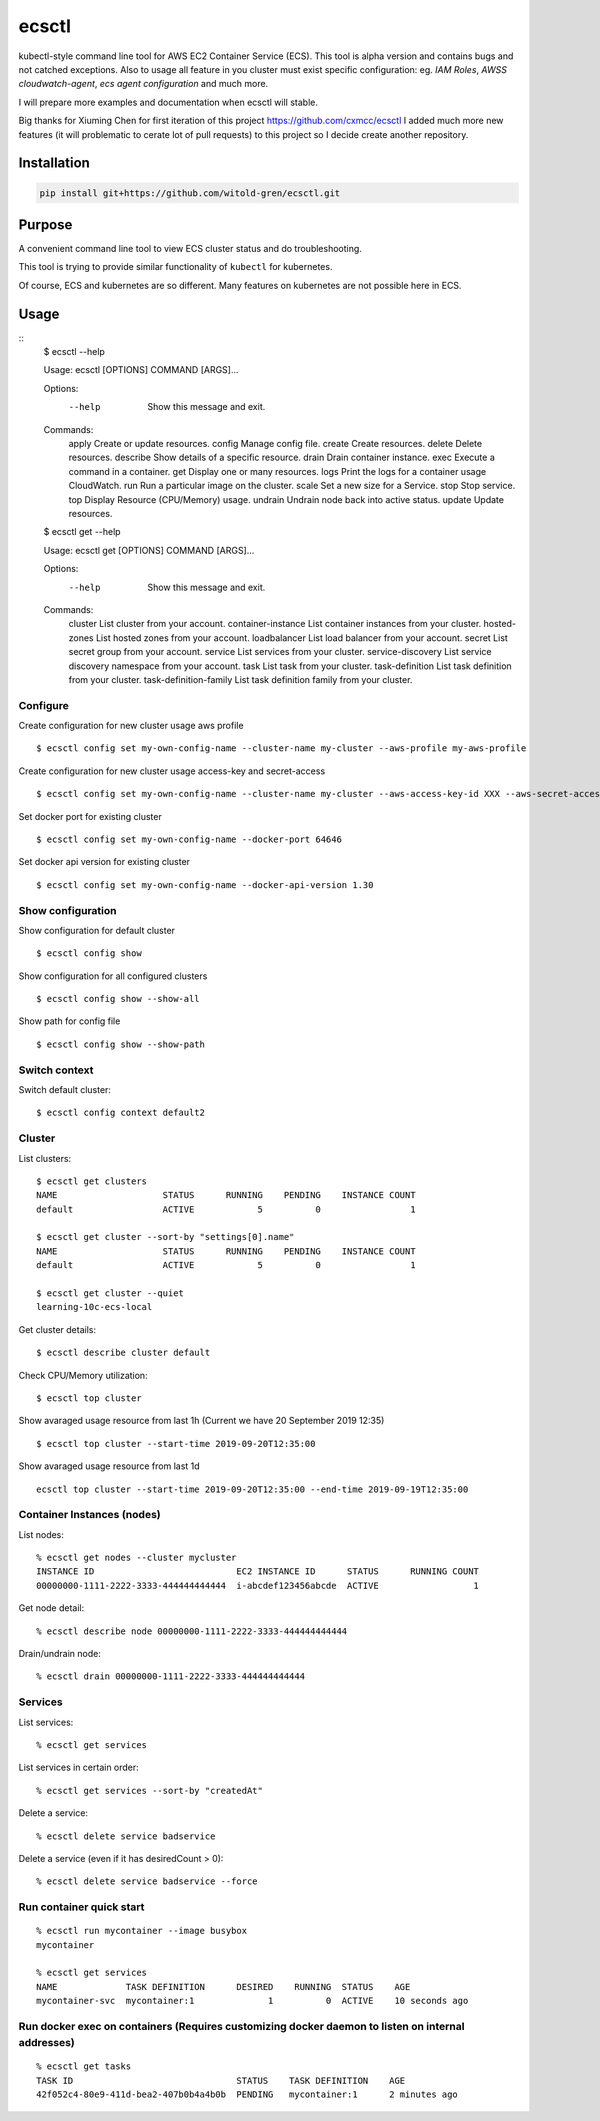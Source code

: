 ecsctl
======

kubectl-style command line tool for AWS EC2 Container Service (ECS). This tool is alpha version and contains
bugs and not catched exceptions. Also to usage all feature in you cluster must exist specific configuration: eg.
`IAM Roles`, `AWSS cloudwatch-agent`, `ecs agent configuration` and much more.

I will prepare more examples and documentation when ecsctl will stable.

Big thanks for Xiuming Chen for first iteration of this project https://github.com/cxmcc/ecsctl I added much more new
features (it will problematic to cerate lot of pull requests) to this project so I decide create another repository.


Installation
------------

.. code:: bash

    pip install git+https://github.com/witold-gren/ecsctl.git

Purpose
-------

A convenient command line tool to view ECS cluster status and do
troubleshooting.

This tool is trying to provide similar functionality of ``kubectl`` for
kubernetes.

Of course, ECS and kubernetes are so different. Many features on
kubernetes are not possible here in ECS.

Usage
-----

::
    $ ecsctl --help

    Usage: ecsctl [OPTIONS] COMMAND [ARGS]...

    Options:
      --help  Show this message and exit.

    Commands:
      apply     Create or update resources.
      config    Manage config file.
      create    Create resources.
      delete    Delete resources.
      describe  Show details of a specific resource.
      drain     Drain container instance.
      exec      Execute a command in a container.
      get       Display one or many resources.
      logs      Print the logs for a container usage CloudWatch.
      run       Run a particular image on the cluster.
      scale     Set a new size for a Service.
      stop      Stop service.
      top       Display Resource (CPU/Memory) usage.
      undrain   Undrain node back into active status.
      update    Update resources.


    $ ecsctl get --help

    Usage: ecsctl get [OPTIONS] COMMAND [ARGS]...

    Options:
      --help  Show this message and exit.

    Commands:
      cluster                 List cluster from your account.
      container-instance      List container instances from your cluster.
      hosted-zones            List hosted zones from your account.
      loadbalancer            List load balancer from your account.
      secret                  List secret group from your account.
      service                 List services from your cluster.
      service-discovery       List service discovery namespace from your account.
      task                    List task from your cluster.
      task-definition         List task definition from your cluster.
      task-definition-family  List task definition family from your cluster.


Configure
^^^^^^^

Create configuration for new cluster usage aws profile

::

    $ ecsctl config set my-own-config-name --cluster-name my-cluster --aws-profile my-aws-profile

Create configuration for new cluster usage access-key and secret-access

::

    $ ecsctl config set my-own-config-name --cluster-name my-cluster --aws-access-key-id XXX --aws-secret-access-key YYY --aws-region ZZZ

Set docker port for existing cluster

::

    $ ecsctl config set my-own-config-name --docker-port 64646

Set docker api version for existing cluster

::

    $ ecsctl config set my-own-config-name --docker-api-version 1.30


Show configuration
^^^^^^^^^^^^^^^^^^

Show configuration for default cluster

::

    $ ecsctl config show

Show configuration for all configured clusters

::

    $ ecsctl config show --show-all

Show path for config file

::

    $ ecsctl config show --show-path


Switch context
^^^^^^^^^^^^^^

Switch default cluster:

::

    $ ecsctl config context default2


Cluster
^^^^^^^

List clusters:

::

    $ ecsctl get clusters
    NAME                    STATUS      RUNNING    PENDING    INSTANCE COUNT
    default                 ACTIVE            5          0                 1

    $ ecsctl get cluster --sort-by "settings[0].name"
    NAME                    STATUS      RUNNING    PENDING    INSTANCE COUNT
    default                 ACTIVE            5          0                 1

    $ ecsctl get cluster --quiet
    learning-10c-ecs-local

Get cluster details:

::

    $ ecsctl describe cluster default


Check CPU/Memory utilization:

::

    $ ecsctl top cluster

Show avaraged usage resource from last 1h (Current we have 20 September 2019 12:35)

::

    $ ecsctl top cluster --start-time 2019-09-20T12:35:00

Show avaraged usage resource from last 1d

::

    ecsctl top cluster --start-time 2019-09-20T12:35:00 --end-time 2019-09-19T12:35:00


Container Instances (nodes)
^^^^^^^^^^^^^^^^^^^^^^^^^^^

List nodes:

::

    % ecsctl get nodes --cluster mycluster
    INSTANCE ID                           EC2 INSTANCE ID      STATUS      RUNNING COUNT
    00000000-1111-2222-3333-444444444444  i-abcdef123456abcde  ACTIVE                  1

Get node detail:

::

    % ecsctl describe node 00000000-1111-2222-3333-444444444444


Drain/undrain node:

::

    % ecsctl drain 00000000-1111-2222-3333-444444444444

Services
^^^^^^^^

List services:

::

    % ecsctl get services

List services in certain order:

::

    % ecsctl get services --sort-by "createdAt"

Delete a service:

::

    % ecsctl delete service badservice

Delete a service (even if it has desiredCount > 0):

::

    % ecsctl delete service badservice --force


Run container quick start
^^^^^^^^^^^^^^^^^^^^^^^^^

::

    % ecsctl run mycontainer --image busybox
    mycontainer

    % ecsctl get services
    NAME             TASK DEFINITION      DESIRED    RUNNING  STATUS    AGE
    mycontainer-svc  mycontainer:1              1          0  ACTIVE    10 seconds ago


Run docker exec on containers (Requires customizing docker daemon to listen on internal addresses)
^^^^^^^^^^^^^^^^^^^^^^^^^^^^^^^^^^^^^^^^^^^^^^^^^^^^^^^^^^^^^^^^^^^^^^^^^^^^^^^^^^^^^^^^^^^^^^^^^^

::

    % ecsctl get tasks
    TASK ID                               STATUS    TASK DEFINITION    AGE
    42f052c4-80e9-411d-bea2-407b0b4a4b0b  PENDING   mycontainer:1      2 minutes ago
